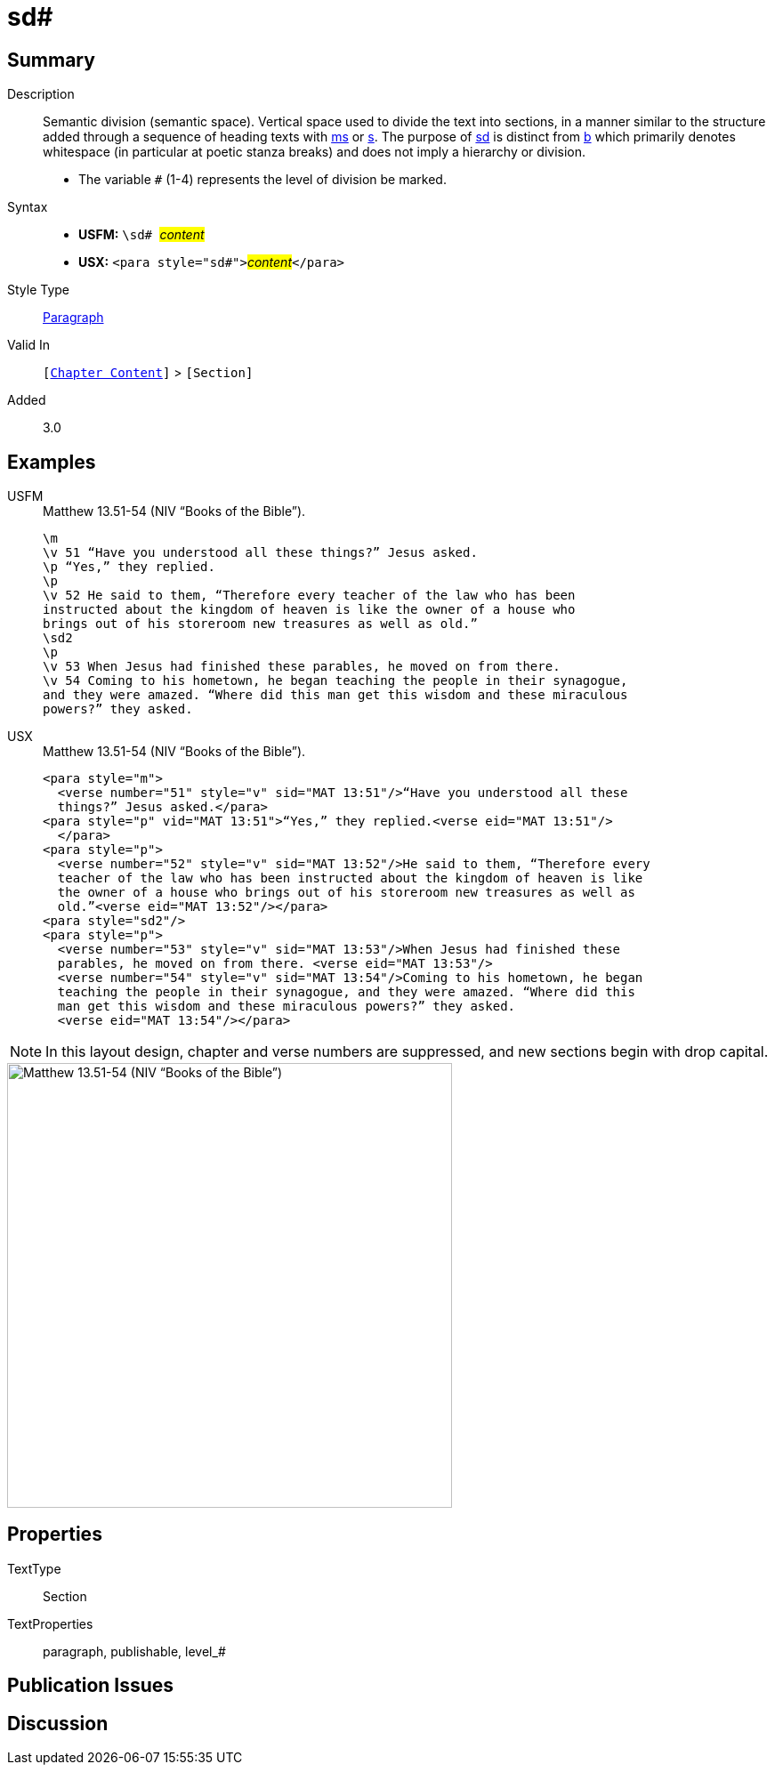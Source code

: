 = sd#
:description: Semantic division
:url-repo: https://github.com/usfm-bible/tcdocs/blob/main/markers/para/sd.adoc
:noindex:
ifndef::localdir[]
:source-highlighter: rouge
:localdir: ../
endif::[]
:imagesdir: {localdir}/images

// tag::public[]

== Summary

Description:: Semantic division (semantic space). Vertical space used to divide the text into sections, in a manner similar to the structure added through a sequence of heading texts with xref:para:titles-sections/ms.adoc[ms] or xref:para:titles-sections/s.adoc[s]. The purpose of xref:para:titles-sections/sd.adoc[sd] is distinct from xref:para:paragraphs/b.adoc[b] which primarily denotes whitespace (in particular at poetic stanza breaks) and does not imply a hierarchy or division.
* The variable `#` (1-4) represents the level of division be marked.
Syntax::
* *USFM:* ``++\sd# ++``#__content__#
* *USX:* ``++<para style="sd#">++``#__content__#``++</para>++``
Style Type:: xref:para:index.adoc[Paragraph]
Valid In:: `[xref:doc:index.adoc#doc-book-chapter-content[Chapter Content]]` > `[Section]`
// tag::spec[]
Added:: 3.0
// end::spec[]

== Examples

[tabs]
======
USFM::
+
.Matthew 13.51-54 (NIV “Books of the Bible”).
[source#src-usfm-para-sd_1,usfm,highlight=8]
----
\m
\v 51 “Have you understood all these things?” Jesus asked.
\p “Yes,” they replied.
\p
\v 52 He said to them, “Therefore every teacher of the law who has been 
instructed about the kingdom of heaven is like the owner of a house who 
brings out of his storeroom new treasures as well as old.”
\sd2
\p
\v 53 When Jesus had finished these parables, he moved on from there.
\v 54 Coming to his hometown, he began teaching the people in their synagogue, 
and they were amazed. “Where did this man get this wisdom and these miraculous 
powers?” they asked.
----
USX::
+
.Matthew 13.51-54 (NIV “Books of the Bible”).
[source#src-usx-para-sd_1,xml,highlight=11]
----
<para style="m">
  <verse number="51" style="v" sid="MAT 13:51"/>“Have you understood all these
  things?” Jesus asked.</para>
<para style="p" vid="MAT 13:51">“Yes,” they replied.<verse eid="MAT 13:51"/>
  </para>
<para style="p">
  <verse number="52" style="v" sid="MAT 13:52"/>He said to them, “Therefore every
  teacher of the law who has been instructed about the kingdom of heaven is like
  the owner of a house who brings out of his storeroom new treasures as well as
  old.”<verse eid="MAT 13:52"/></para>
<para style="sd2"/>
<para style="p">
  <verse number="53" style="v" sid="MAT 13:53"/>When Jesus had finished these
  parables, he moved on from there. <verse eid="MAT 13:53"/>
  <verse number="54" style="v" sid="MAT 13:54"/>Coming to his hometown, he began 
  teaching the people in their synagogue, and they were amazed. “Where did this 
  man get this wisdom and these miraculous powers?” they asked.
  <verse eid="MAT 13:54"/></para>
----
======

NOTE: In this layout design, chapter and verse numbers are suppressed, and new sections begin with drop capital.

image::para/sd_1.jpg[Matthew 13.51-54 (NIV “Books of the Bible”),500]

== Properties

TextType:: Section
TextProperties:: paragraph, publishable, level_#

== Publication Issues

// end::public[]

== Discussion
